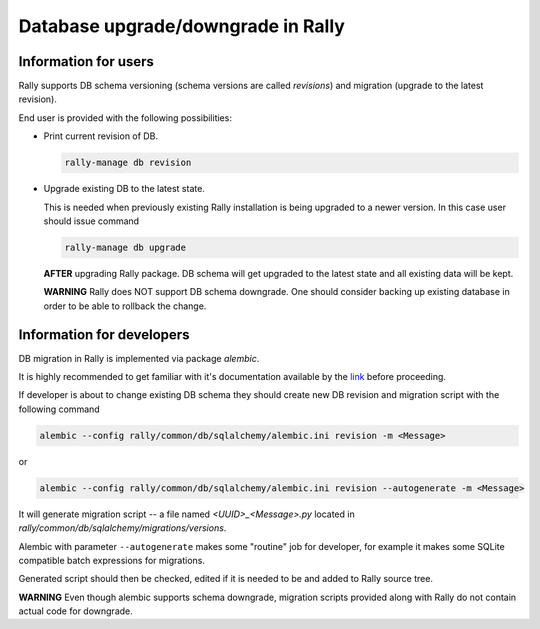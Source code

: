 ..
      Copyright 2016 Mirantis Inc. All Rights Reserved.

      Licensed under the Apache License, Version 2.0 (the "License"); you may
      not use this file except in compliance with the License. You may obtain
      a copy of the License at

          http://www.apache.org/licenses/LICENSE-2.0

      Unless required by applicable law or agreed to in writing, software
      distributed under the License is distributed on an "AS IS" BASIS, WITHOUT
      WARRANTIES OR CONDITIONS OF ANY KIND, either express or implied. See the
      License for the specific language governing permissions and limitations
      under the License.

.. _db_migrations:

Database upgrade/downgrade in Rally
===================================

Information for users
---------------------

Rally supports DB schema versioning (schema versions are called *revisions*)
and migration (upgrade to the latest revision).

End user is provided with the following possibilities:

- Print current revision of DB.

  .. code-block:: shell

    rally-manage db revision

- Upgrade existing DB to the latest state.

  This is needed when previously existing Rally installation is being
  upgraded to a newer version. In this case user should issue command

  .. code-block:: shell

    rally-manage db upgrade

  **AFTER** upgrading Rally package. DB schema
  will get upgraded to the latest state and all existing data will be kept.

  **WARNING** Rally does NOT support DB schema downgrade. One should consider
  backing up existing database in order to be able to rollback the change.

Information for developers
--------------------------

DB migration in Rally is implemented via package *alembic*.

It is highly recommended to get familiar with it's documentation
available by the link_ before proceeding.

.. _link: https://alembic.readthedocs.org

If developer is about to change existing DB schema they should
create new DB revision and migration script with the following command

.. code-block:: shell

  alembic --config rally/common/db/sqlalchemy/alembic.ini revision -m <Message>

or

.. code-block:: shell

  alembic --config rally/common/db/sqlalchemy/alembic.ini revision --autogenerate -m <Message>

It will generate migration script -- a file named `<UUID>_<Message>.py`
located in `rally/common/db/sqlalchemy/migrations/versions`.

Alembic with parameter ``--autogenerate`` makes some "routine" job for developer,
for example it makes some SQLite compatible batch expressions for migrations.

Generated script should then be checked, edited if it is needed to be
and added to Rally source tree.

**WARNING** Even though alembic supports schema downgrade, migration
scripts provided along with Rally do not contain actual code for
downgrade.
